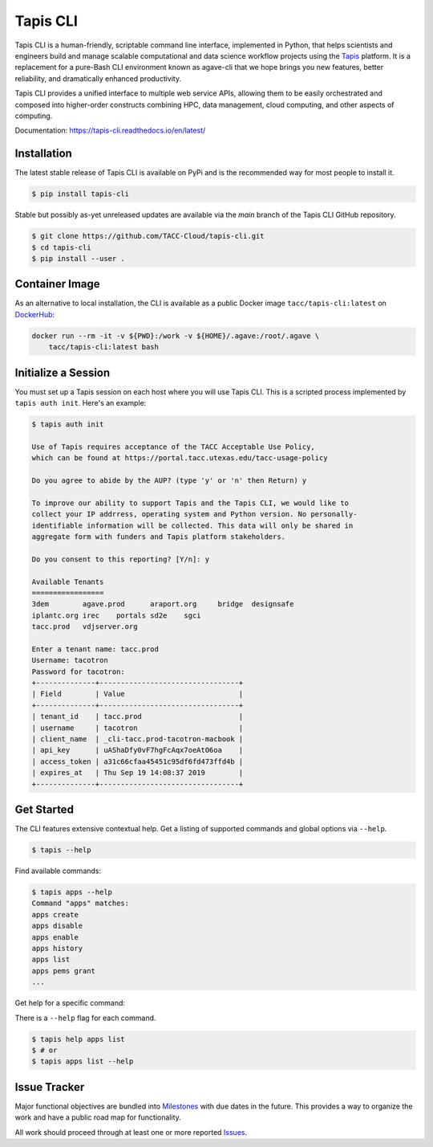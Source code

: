 #########
Tapis CLI
#########

|build-status| |docs| |doi|

Tapis CLI is a human-friendly, scriptable command line interface, implemented in
Python, that helps scientists and engineers build and manage scalable computational
and data science workflow projects using the Tapis_ platform. It is a
replacement for a pure-Bash CLI environment known as agave-cli that we hope
brings you new features, better reliability, and dramatically enhanced
productivity.

Tapis CLI provides a unified interface to multiple web service APIs, allowing them
to be easily orchestrated and composed into higher-order constructs combining
HPC, data management, cloud computing, and other aspects of computing.

Documentation: `https://tapis-cli.readthedocs.io/en/latest/ <https://tapis-cli.readthedocs.io/en/latest/>`_

************
Installation
************

The latest stable release of Tapis CLI is available on PyPi and is the recommended 
way for most people to install it. 

.. code-block:: shell

    $ pip install tapis-cli

Stable but possibly as-yet unreleased updates are available via the `main` branch 
of the Tapis CLI GitHub repository. 

.. code-block:: shell

    $ git clone https://github.com/TACC-Cloud/tapis-cli.git
    $ cd tapis-cli
    $ pip install --user .

***************
Container Image
***************

As an alternative to local installation, the CLI is available as a public
Docker image ``tacc/tapis-cli:latest`` on DockerHub_:

.. code-block:: shell

    docker run --rm -it -v ${PWD}:/work -v ${HOME}/.agave:/root/.agave \
        tacc/tapis-cli:latest bash

********************
Initialize a Session
********************

You must set up a Tapis session on each host where you will use Tapis CLI. This
is a scripted process implemented by ``tapis auth init``. Here's an example:

.. code-block:: shell

    $ tapis auth init

    Use of Tapis requires acceptance of the TACC Acceptable Use Policy,
    which can be found at https://portal.tacc.utexas.edu/tacc-usage-policy

    Do you agree to abide by the AUP? (type 'y' or 'n' then Return) y

    To improve our ability to support Tapis and the Tapis CLI, we would like to
    collect your IP addrress, operating system and Python version. No personally-
    identifiable information will be collected. This data will only be shared in
    aggregate form with funders and Tapis platform stakeholders.

    Do you consent to this reporting? [Y/n]: y

    Available Tenants
    =================
    3dem	agave.prod	araport.org	bridge	designsafe
    iplantc.org	irec	portals	sd2e	sgci
    tacc.prod	vdjserver.org

    Enter a tenant name: tacc.prod
    Username: tacotron
    Password for tacotron:
    +--------------+---------------------------------+
    | Field        | Value                           |
    +--------------+---------------------------------+
    | tenant_id    | tacc.prod                       |
    | username     | tacotron                        |
    | client_name  | _cli-tacc.prod-tacotron-macbook |
    | api_key      | uAShaDfy0vF7hgFcAqx7oeAtO6oa    |
    | access_token | a31c66cfaa45451c95df6fd473ffd4b |
    | expires_at   | Thu Sep 19 14:08:37 2019        |
    +--------------+---------------------------------+

***********
Get Started
***********

The CLI features extensive contextual help. Get a listing of
supported commands and global options via  ``--help``.

.. code-block:: shell

    $ tapis --help

Find available commands:

.. code-block:: shell

    $ tapis apps --help
    Command "apps" matches:
    apps create
    apps disable
    apps enable
    apps history
    apps list
    apps pems grant
    ...

Get help for a specific command:

There is a ``--help`` flag for each command.

.. code-block:: shell

    $ tapis help apps list
    $ # or
    $ tapis apps list --help

*************
Issue Tracker
*************

Major functional objectives are bundled into Milestones_ with due dates in the
future. This provides a way to organize the work and have a public road map
for functionality.

All work should proceed through at least one or more reported Issues_.

.. _Milestones: https://github.com/TACC-Cloud/tapis-cli/milestones?direction=asc&sort=due_date&state=open
.. _Issues: https://github.com/TACC-Cloud/tapis-cli/issues


.. |build-status| image:: https://travis-ci.org/TACC-Cloud/tapis-cli.svg?branch=main&style=flat
    :alt: build status
    :scale: 100%
    :target: https://travis-ci.org/TACC-Cloud/tapis-cli

.. |docs| image:: https://readthedocs.org/projects/tapis-cli/badge/?version=latest
    :alt: Documentation
    :scale: 100%
    :target: https://tapis-cli.readthedocs.io/

.. |doi| image:: https://zenodo.org/badge/203083094.svg
    :alt: Publication
    :scale: 100%
    :target: https://zenodo.org/badge/latestdoi/203083094


.. _DockerHub: https://hub.docker.com/r/tacc/tapis-cli/

.. _Tapis: https://agave.readthedocs.io/en/latest/
